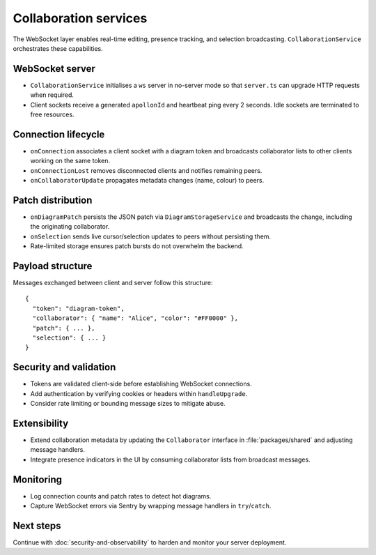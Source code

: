 Collaboration services
======================

The WebSocket layer enables real-time editing, presence tracking, and selection
broadcasting. ``CollaborationService`` orchestrates these capabilities.

WebSocket server
----------------

* ``CollaborationService`` initialises a ``ws`` server in no-server mode so that
  ``server.ts`` can upgrade HTTP requests when required.
* Client sockets receive a generated ``apollonId`` and heartbeat ping every
  2 seconds. Idle sockets are terminated to free resources.

Connection lifecycle
--------------------

* ``onConnection`` associates a client socket with a diagram token and broadcasts
  collaborator lists to other clients working on the same token.
* ``onConnectionLost`` removes disconnected clients and notifies remaining peers.
* ``onCollaboratorUpdate`` propagates metadata changes (name, colour) to peers.

Patch distribution
------------------

* ``onDiagramPatch`` persists the JSON patch via ``DiagramStorageService`` and
  broadcasts the change, including the originating collaborator.
* ``onSelection`` sends live cursor/selection updates to peers without persisting
  them.
* Rate-limited storage ensures patch bursts do not overwhelm the backend.

Payload structure
-----------------

Messages exchanged between client and server follow this structure::

  {
    "token": "diagram-token",
    "collaborator": { "name": "Alice", "color": "#FF0000" },
    "patch": { ... },
    "selection": { ... }
  }

Security and validation
-----------------------

* Tokens are validated client-side before establishing WebSocket connections.
* Add authentication by verifying cookies or headers within ``handleUpgrade``.
* Consider rate limiting or bounding message sizes to mitigate abuse.

Extensibility
-------------

* Extend collaboration metadata by updating the ``Collaborator`` interface in
  :file:`packages/shared` and adjusting message handlers.
* Integrate presence indicators in the UI by consuming collaborator lists from
  broadcast messages.

Monitoring
----------

* Log connection counts and patch rates to detect hot diagrams.
* Capture WebSocket errors via Sentry by wrapping message handlers in ``try``/``catch``.

Next steps
----------

Continue with :doc:`security-and-observability` to harden and monitor your server
deployment.
